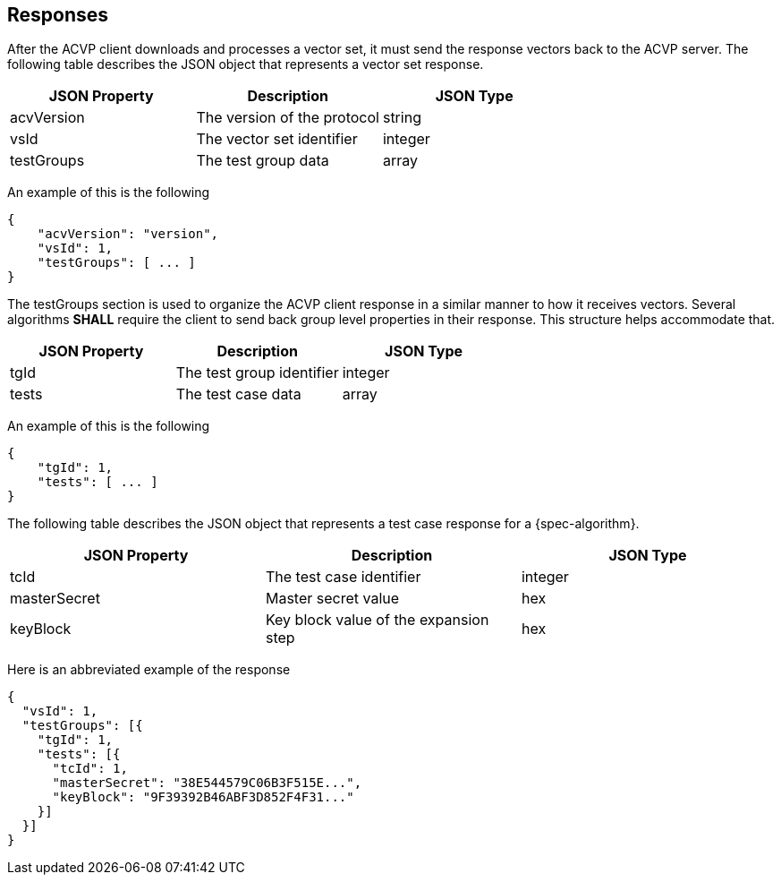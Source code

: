 
[#responses]
== Responses

After the ACVP client downloads and processes a vector set, it must send the response vectors back to the ACVP server. The following table describes the JSON object that represents a vector set response.

|===
| JSON Property | Description | JSON Type

| acvVersion | The version of the protocol | string
| vsId | The vector set identifier | integer
| testGroups | The test group data | array
|===

An example of this is the following

[align=left,alt=,type=]
[source, json]
----
{
    "acvVersion": "version",
    "vsId": 1,
    "testGroups": [ ... ]
}
----

The testGroups section is used to organize the ACVP client response in a similar manner to how it receives vectors. Several algorithms *SHALL* require the client to send back group level properties in their response. This structure helps accommodate that.

|===
| JSON Property | Description | JSON Type

| tgId | The test group identifier | integer
| tests | The test case data | array
|===

An example of this is the following

[align=left,alt=,type=]
[source, json]
----
{
    "tgId": 1,
    "tests": [ ... ]
}
----

The following table describes the JSON object that represents a test case response for a {spec-algorithm}.

|===
| JSON Property | Description | JSON Type

| tcId | The test case identifier | integer
| masterSecret | Master secret value | hex
| keyBlock | Key block value of the expansion step | hex
|===

Here is an abbreviated example of the response

[align=left,alt=,type=]
[source, json]
----
{
  "vsId": 1,
  "testGroups": [{
    "tgId": 1,
    "tests": [{
      "tcId": 1,
      "masterSecret": "38E544579C06B3F515E...",
      "keyBlock": "9F39392B46ABF3D852F4F31..."
    }]
  }]
}
----
